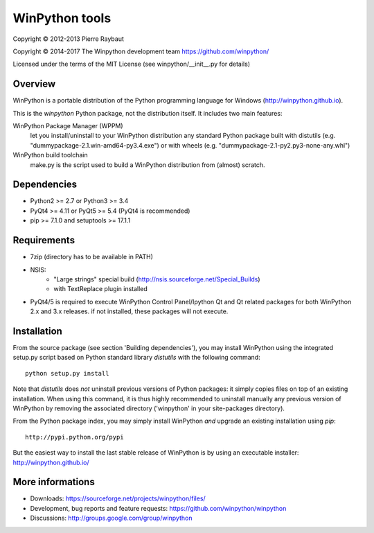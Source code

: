 WinPython tools
===============

Copyright © 2012-2013 Pierre Raybaut

Copyright © 2014-2017 The Winpython development team https://github.com/winpython/

Licensed under the terms of the MIT License
(see winpython/__init__.py for details)


Overview
--------

WinPython is a portable distribution of the Python programming 
language for Windows (http://winpython.github.io).
		
This is the `winpython` Python package, not the distribution itself.
It includes two main features:

WinPython Package Manager (WPPM)
  let you install/uninstall 
  to your WinPython distribution any standard Python package built  
  with distutils (e.g. "dummypackage-2.1.win-amd64-py3.4.‌exe") 
  or with wheels (e.g. "dummypackage-2.1-py2.py3-none-any.whl")
			
WinPython build toolchain
  make.py is the script used to 
  build a WinPython distribution from (almost) scratch.

Dependencies
------------   

* Python2 >= 2.7 or Python3 >= 3.4

* PyQt4 >= 4.11 or PyQt5 >= 5.4 (PyQt4 is recommended)

* pip >= 7.1.0 and setuptools >= 17.1.1

Requirements
------------

* 7zip (directory has to be available in PATH)

* NSIS:
    * "Large strings" special build (http://nsis.sourceforge.net/Special_Builds)
    * with TextReplace plugin installed
    
* PyQt4/5 is required to execute WinPython Control Panel/Ipython Qt and Qt related packages for both WinPython 2.x and 3.x releases.
  if not installed, these packages will not execute.

Installation
------------
    
From the source package (see section 'Building dependencies'), you may 
install WinPython using the integrated setup.py script based on Python 
standard library `distutils` with the following command::
    python setup.py install

Note that `distutils` does *not* uninstall previous versions of Python 
packages: it simply copies files on top of an existing installation. 
When using this command, it is thus highly recommended to uninstall 
manually any previous version of WinPython by removing the associated 
directory ('winpython' in your site-packages directory).

From the Python package index, you may simply install WinPython *and* 
upgrade an existing installation using `pip`::
    http://pypi.python.org/pypi

But the easiest way to install the last stable release of WinPython is 
by using an executable installer: http://winpython.github.io/
            
More informations
-----------------

* Downloads: https://sourceforge.net/projects/winpython/files/ 

* Development, bug reports and feature requests: https://github.com/winpython/winpython

* Discussions: http://groups.google.com/group/winpython
